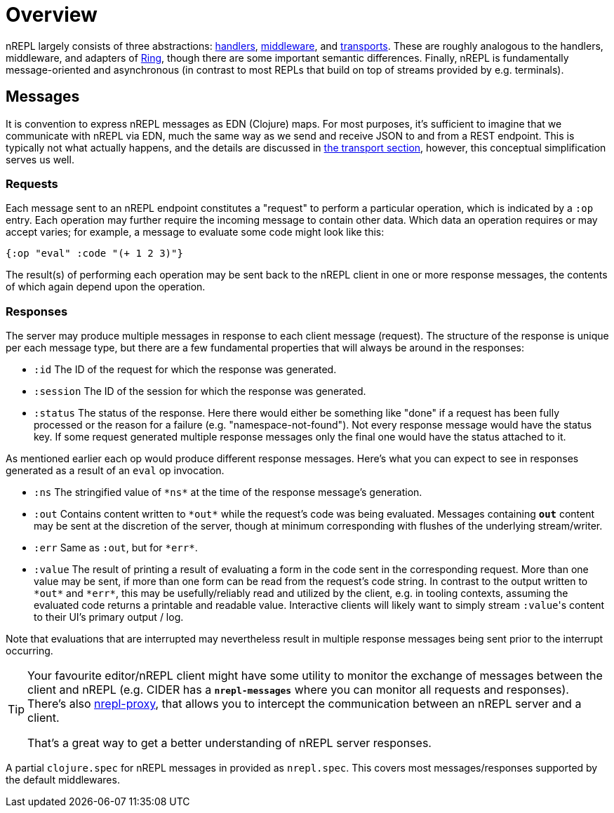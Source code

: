 = Overview

nREPL largely consists of three abstractions: xref:design/handlers.adoc[handlers], xref:design/middleware.adoc[middleware], and xref:design/transports.adoc[transports].
These are roughly analogous to the handlers, middleware, and
adapters of https://github.com/ring-clojure/ring[Ring], though there are some
important semantic differences. Finally, nREPL is fundamentally message-oriented
and asynchronous (in contrast to most REPLs that build on top of streams
provided by e.g.  terminals).

== Messages

It is convention to express nREPL messages as EDN (Clojure) maps. For most purposes, it's
sufficient to imagine that we communicate with nREPL via EDN, much the same way
as we send and receive JSON to and from a REST endpoint. This is typically not
what actually happens, and the details are discussed in
xref:design/transports.adoc[the transport section], however, this conceptual
simplification serves us well.

=== Requests

Each message sent to an nREPL endpoint constitutes a "request" to perform a
particular operation, which is indicated by a `:op` entry.  Each operation may
further require the incoming message to contain other data.  Which data an
operation requires or may accept varies; for example, a message to evaluate
some code might look like this:

[source,clojure]
----
{:op "eval" :code "(+ 1 2 3)"}
----

The result(s) of performing each operation may be sent back to the nREPL client
in one or more response messages, the contents of which again depend upon the
operation.

=== Responses

The server may produce multiple messages in response to each client message (request).
The structure of the response is unique per each message type, but there are a few
fundamental properties that will always be around in the responses:

- `:id` The ID of the request for which the response was generated.
- `:session` The ID of the session for which the response was generated.
- `:status` The status of the response. Here there would either be something like "done"
if a request has been fully processed or the reason for a failure (e.g. "namespace-not-found"). Not every
response message would have the status key. If some request generated multiple response messages only the
final one would have the status attached to it.

As mentioned earlier each op would produce different response messages. Here's what you can expect
to see in responses generated as a result of an `eval` op invocation.

- `:ns` The stringified value of `\*ns*` at the time of the response message's
  generation.
- `:out` Contains content written to `\*out*` while the request's code was being evaluated.  Messages containing `*out*` content may be sent at the discretion
of the server, though at minimum corresponding with flushes of the underlying
stream/writer.
- `:err` Same as `:out`, but for `\*err*`.
- `:value` The result of printing a result of evaluating a form in the code sent
  in the corresponding request.  More than one value may be sent, if more than
one form can be read from the request's code string.  In contrast to the output
written to `\*out*` and `\*err*`, this may be usefully/reliably read and utilized
by the client, e.g. in tooling contexts, assuming the evaluated code returns a
printable and readable value.  Interactive clients will likely want to simply
stream ``:value``'s content to their UI's primary output / log.

Note that evaluations that are interrupted may nevertheless result
in multiple response messages being sent prior to the interrupt
occurring.

[TIP]
====
Your favourite editor/nREPL client might have some utility to
monitor the exchange of messages between the client and nREPL
(e.g. CIDER has a `*nrepl-messages*` where you can monitor all
requests and responses). There's also https://github.com/lambdaisland/nrepl-proxy[nrepl-proxy], that allows you to intercept the communication between an nREPL
server and a client.

That's a great way to get a better understanding
of nREPL server responses.
====

A partial `clojure.spec` for nREPL messages in provided as `nrepl.spec`. This covers
most messages/responses supported by the default middlewares.
